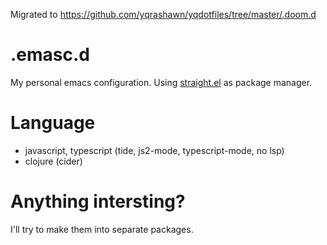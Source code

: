 Migrated to https://github.com/yqrashawn/yqdotfiles/tree/master/.doom.d

* .emasc.d
My personal emacs configuration. Using [[https://github.com/raxod502/straight.el][straight.el]] as package manager.

* Language
- javascript, typescript (tide, js2-mode, typescript-mode, no lsp)
- clojure (cider)

* Anything intersting?
I'll try to make them into separate packages.
